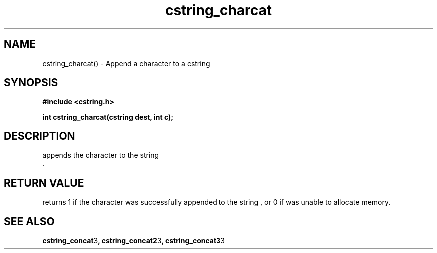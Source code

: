 .TH cstring_charcat 3 2016-01-30 "" "The Meta C Library"
.SH NAME
cstring_charcat() \- Append a character to a cstring
.SH SYNOPSIS
.B #include <cstring.h>
.sp
.BI "int cstring_charcat(cstring dest, int c);

.SH DESCRIPTION
.Nm
appends the character
.Fa c
to the string
.Fa dest
 .
.SH RETURN VALUE
.Nm
returns 1 if the character was successfully appended to the
string
.Fa dest
, or 0 if 
.Nm
was unable to allocate memory.
.SH SEE ALSO
.BR cstring_concat 3 ,
.BR cstring_concat2 3 ,
.BR cstring_concat3 3
